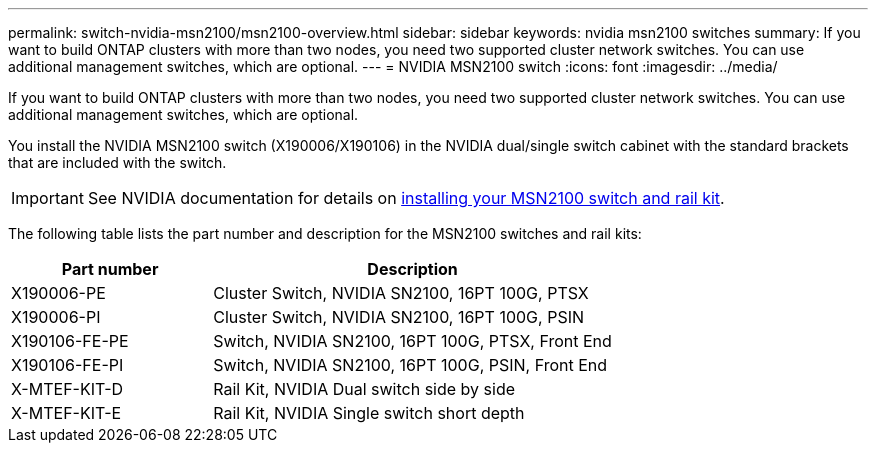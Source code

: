 ---
permalink: switch-nvidia-msn2100/msn2100-overview.html
sidebar: sidebar
keywords: nvidia msn2100 switches
summary: If you want to build ONTAP clusters with more than two nodes, you need two supported cluster network switches. You can use additional management switches, which are optional.
---
= NVIDIA MSN2100 switch
:icons: font
:imagesdir: ../media/

[.lead]
If you want to build ONTAP clusters with more than two nodes, you need two supported cluster network switches. You can use additional management switches, which are optional.

You install the NVIDIA MSN2100 switch (X190006/X190106) in the NVIDIA dual/single switch cabinet with the standard brackets that are included with the switch.

IMPORTANT: See NVIDIA documentation for details on https://docs.nvidia.com/networking/display/sn2000pub/Installation[installing your MSN2100 switch and rail kit^].

The following table lists the part number and description for the MSN2100 switches and rail kits:

[options="header" cols="1,2"]
|===
| Part number| Description
a|
X190006-PE
a|
Cluster Switch, NVIDIA SN2100, 16PT 100G, PTSX
a|
X190006-PI
a|
Cluster Switch, NVIDIA SN2100, 16PT 100G, PSIN
a|
X190106-FE-PE
a|
Switch, NVIDIA SN2100, 16PT 100G, PTSX, Front End
a|
X190106-FE-PI
a|
Switch, NVIDIA SN2100, 16PT 100G, PSIN, Front End
a|
X-MTEF-KIT-D
a|
Rail Kit, NVIDIA Dual switch side by side
a|
X-MTEF-KIT-E
a|
Rail Kit, NVIDIA Single switch short depth
|===
